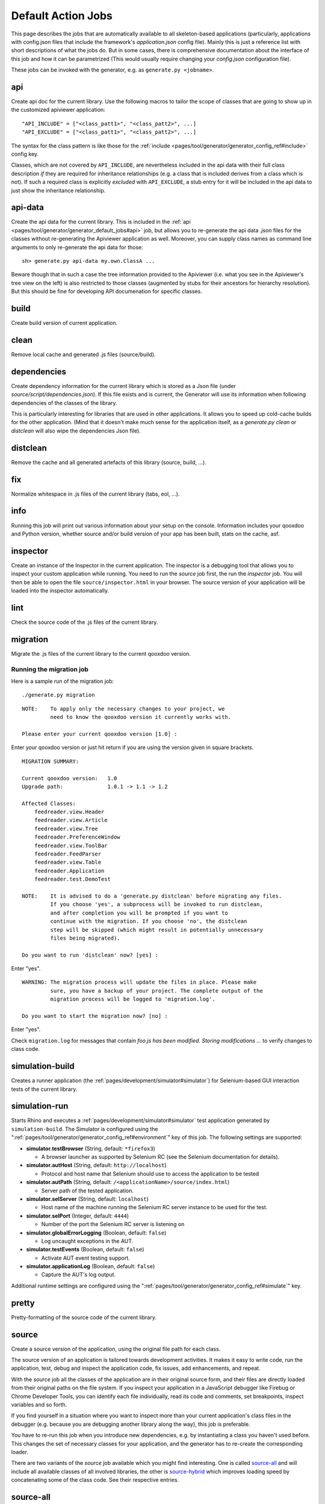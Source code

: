 .. _pages/tool/generator/generator_default_jobs#action_jobs:

Default Action Jobs
**********************

This page describes the jobs that are automatically available to all
skeleton-based applications (particularly, applications with config.json files
that include the framework's *application.json* config file). Mainly this is
just a reference list with short descriptions of what the jobs do. But in some
cases, there is comprehensive documentation about the interface of this job and
how it can be parametrized (This would usually require changing your
*config.json* configuration file).

These jobs can be invoked with the generator, e.g. as ``generate.py <jobname>``.

.. _pages/tool/generator/generator_default_jobs#api:

api
---
Create api doc for the current library. Use the following macros to tailor the
scope of classes that are going to show up in the customized apiviewer
application:

::

    "API_INCLUDE" = ["<class_patt1>", "<class_patt2>", ...]
    "API_EXCLUDE" = ["<class_patt1>", "<class_patt2>", ...]

The syntax for the class pattern is like those for the :ref:`include
<pages/tool/generator/generator_config_ref#include>` config key.

Classes, which are not covered by ``API_INCLUDE``, are nevertheless included in
the api data with their full class description *if* they are required for
inheritance relationships (e.g. a class that is included derives from a class
which is not). If such a required class is explicitly *excluded* with
``API_EXCLUDE``, a stub entry for it will be included in the api data to just
show the inheritance relationship.

.. _pages/tool/generator/generator_default_jobs#api-data:

api-data
--------
Create the api data for the current library. This is included in the :ref:`api
<pages/tool/generator/generator_default_jobs#api>` job, but allows you to
re-generate the api data *.json* files for the classes without re-generating the
Apiviewer application as well. Moreover, you can supply class names as command
line arguments to only re-generate the api data for those:

::

    sh> generate.py api-data my.own.ClassA ...

Beware though that in such a case the tree information provided to the Apiviewer
(i.e. what you see in the Apiviewer's tree view on the left) is also restricted
to those classes (augmented by stubs for their ancestors for hierarchy
resolution). But this should be fine for developing API documenation for
specific classes.

.. _pages/tool/generator/generator_default_jobs#build:

build
-----
Create build version of current application.

.. _pages/tool/generator/generator_default_jobs#clean:

clean
-----
Remove local cache and generated .js files (source/build).

.. _pages/tool/generator/generator_default_jobs#dependencies:

dependencies
----------------

Create dependency information for the current library which is stored as a Json
file (under *source/script/dependencies.json*). If this file exists and is
current, the Generator will use its information when following dependencies of
the classes of the library.

This is particularly interesting for libraries that are used in other
applications. It allows you to speed up cold-cache builds for the other
application. (Mind that it doesn't make much sense for the application itself,
as a *generate.py clean* or *distclean* will also wipe the dependencies Json file).

.. _pages/tool/generator/generator_default_jobs#distclean:

distclean
---------
Remove the cache and all generated artefacts of this library (source, build,
...).

.. _pages/tool/generator/generator_default_jobs#fix:

fix
---
Normalize whitespace in .js files of the current library (tabs, eol, ...).

.. _pages/tool/generator/generator_default_jobs#info:

info
----
Running this job will print out various information about your setup on the
console. Information includes your qooxdoo and Python version, whether source
and/or build version of your app has been built, stats on the cache, asf.

.. _pages/tool/generator/generator_default_jobs#inspector:

inspector
---------
Create an instance of the Inspector in the current application. The inspector is
a debugging tool that allows you to inspect your custom application while
running. You need to run the *source* job first, the run the *inspector* job.
You will then be able to open the file ``source/inspector.html`` in your
browser. The source version of your application will be loaded into the
inspector automatically.

.. _pages/tool/generator/generator_default_jobs#lint:

lint
----
Check the source code of the .js files of the current library.

.. _pages/tool/generator/generator_default_jobs#migration:

migration
---------
Migrate the .js files of the current library to the current qooxdoo version.


Running the migration job
^^^^^^^^^^^^^^^^^^^^^^^^^

Here is a sample run of the migration job:

::

    ./generate.py migration

::

    NOTE:    To apply only the necessary changes to your project, we
             need to know the qooxdoo version it currently works with.

    Please enter your current qooxdoo version [1.0] :

Enter your qooxdoo version or just hit return if you are using the version given
in square brackets.

::

    MIGRATION SUMMARY:

    Current qooxdoo version:   1.0
    Upgrade path:              1.0.1 -> 1.1 -> 1.2

    Affected Classes:
        feedreader.view.Header
        feedreader.view.Article
        feedreader.view.Tree
        feedreader.PreferenceWindow
        feedreader.view.ToolBar
        feedreader.FeedParser
        feedreader.view.Table
        feedreader.Application
        feedreader.test.DemoTest

    NOTE:    It is advised to do a 'generate.py distclean' before migrating any files.
             If you choose 'yes', a subprocess will be invoked to run distclean,
             and after completion you will be prompted if you want to
             continue with the migration. If you choose 'no', the distclean
             step will be skipped (which might result in potentially unnecessary
             files being migrated).

    Do you want to run 'distclean' now? [yes] :

Enter "yes".

::

    WARNING: The migration process will update the files in place. Please make
             sure, you have a backup of your project. The complete output of the
             migration process will be logged to 'migration.log'.

    Do you want to start the migration now? [no] :

Enter "yes".

Check ``migration.log`` for messages that contain *foo.js has been modified.
Storing modifications ...* to verify changes to class code.

.. _pages/tool/generator/generator_default_jobs#simulation-build:

simulation-build
----------------
Creates a runner application (the :ref:`pages/development/simulator#simulator`)
for Selenium-based GUI interaction tests of the current library.

simulation-run
--------------
Starts Rhino and executes a :ref:`pages/development/simulator#simulator` test
application generated by ``simulation-build``.
The Simulator is configured using the ":ref:`pages/tool/generator/generator_config_ref#environment`" key of this job. The following settings are supported:

* **simulator.testBrowser** (String, default: ``*firefox3``)

  * A browser launcher as supported by Selenium RC (see the Selenium documentation for details).

* **simulator.autHost** (String, default: ``http://localhost``)

  * Protocol and host name that Selenium should use to access the application to be tested

* **simulator.autPath** (String, default: ``/<applicationName>/source/index.html``)

  * Server path of the tested application.

* **simulator.selServer** (String, default: ``localhost``)

  * Host name of the machine running the Selenium RC server instance to be used for the test.

* **simulator.selPort** (Integer, default: ``4444``)

  * Number of the port the Selenium RC server is listening on

* **simulator.globalErrorLogging** (Boolean, default: ``false``)

  * Log uncaught exceptions in the AUT.

* **simulator.testEvents** (Boolean, default: ``false``)

  * Activate AUT event testing support.

* **simulator.applicationLog** (Boolean, default: ``false``)

  * Capture the AUT's log output.

.. _pages/tool/generator/generator_default_jobs#simulation-run:

Additional runtime settings are configured using the
":ref:`pages/tool/generator/generator_config_ref#simulate`" key.

.. _pages/tool/generator/generator_default_jobs#pretty:

pretty
------
Pretty-formatting of the source code of the current library.

.. _pages/tool/generator/generator_default_jobs#source:

source
------
Create a source version of the application, using the original file path for
each class.

The source version of an application is tailored towards development activities.
It makes it easy to write code, run the application, test, debug and inspect the
application code, fix issues, add enhancements, and repeat.

With the *source* job all the classes of the application are in their original
source form, and their files are directly loaded from their original paths on
the file system. If you inspect your application in a JavaScript debugger like
Firebug or Chrome Developer Tools, you can identify each file individually, read
its code and comments, set breakpoints, inspect variables and so forth.

If you find yourself in a situation where you want to inspect more than your
current application's class files in the debugger (e.g. because you are
debugging another library along the way), this job is preferable.

You have to re-run this job  when you introduce new dependencies, e.g.  by
instantiating a class you haven't used before.  This changes the set of
necessary classes for your application, and the generator has to re-create the
corresponding loader.

There are two variants of the *source* job available which you might find
interesting.  One is called source-all_ and will include all available classes
of all involved libraries, the other is source-hybrid_ which improves loading
speed by concatenating some of the class code. See their respective entries.


.. _pages/tool/generator/generator_default_jobs#source-all:

source-all
----------
Create a source version of the application, with all classes.

*source-all* will include all known classes, be they part of your application,
the qooxdoo framework, or any other qooxdoo library or contribution you might be
using. All those classes are included in the build, whether they are currently
required or not. This allows you develop your code more freely as you don't have
to re-generate the application when introducing new dependencies to existing
classes. All classes are already there. You only have to re-run this job when
you add an entirely new class that you want to use.

The downside of this job is that due to the number of classes your application
is larger and loads slower in the browser, so it is a trade-off between
development speed and loading speed.


.. _pages/tool/generator/generator_default_jobs#source-hybrid:

source-hybrid
-------------
Create a source version of the application, concatenating some of the class code.

The *source-hybrid* job concatenates the contents of the classes that make up
the application into a few files, only leaving your own application classes
separate.  Having the other class files (framework, libraries, contribs) chunked
together you get the loading speed of nearly the build version, while at the
same time retaining the accessibility of your own application files for
debugging. This makes this job ideal for fast and focused development of the
application-specific classes.

Only the classes that are actually needed for the application are included, so
you have to re-run this job when you introduce new dependencies.

To review the three different source jobs, if you are just getting
started with qooxdoo development, use the source-all_ version, which is
the most convenient if you are not too impatient. If you are concerned
about loading speed during development, but don't mind hitting the up
and return keys in your shell window once in a while, go with the default
source-hybrid_ job. If your emphasis on the other hand is on
inspection, and you want to see exactly which class files get loaded
into your application and which code they provide, the source_ version
will be your choice.


.. _pages/tool/generator/generator_default_jobs#source-server:

source-server
--------------

*(experimental)*

Run a mini web server that serves the source version of an application. The web
server will export as document root a root path common to all libraries used by
the source version. This overcomes e.g. restrictions by modern browsers that do
not allow XHR requests over the *file://* protocol by default.

By default the server will randomly pick a free port on the local machine to run
at. You can assign it a fixed port by setting the :ref:`SOURCE_SERVER_PORT <pages/tool/generator/generator_config_macros#source_server_port>` macro, e.g. like ``generate.py source-server -m SOURCE_SERVER_PORT:44161``.


.. _pages/tool/generator/generator_default_jobs#source-server-reload:

source-server-reload
----------------------

*(experimental)*

Same as `source-server`_, but adds an automatic reload feature. The web server
watches the loader file of the exported source version (usually
*source/script/<application>.js*), and triggers an automatic reload of the
application in the browser if this changes. Can conveniently be used together
with the `watch`_ job that automatically re-generates the loader file if the
application classes change. This way, both jobs work hand in hand to reload the
most up-to-date version of the application in the browser whenever the source
files change. If the generation fails, e.g. due to a syntax error, the loader is
not updated and hence the browser not reloaded.

The reload feature can also be used when running the main application from the
file system (with the *file://* protocol) or over a separate web server like
Apache. In this case you just have to add the URL of the reload client script in
the app's ``index.html``. E.g.

::

  <script type="text/javascript" src="http://localhost:44161/_active_reload/active_reload.js"/>

assuming that ``44161`` is the port where the source server runs on.
``/_active_reload/active_reload.js`` is the path to the reload client script.
You then load the application over you standard web server. Just the reload
notification is handled over the source server.

.. _pages/tool/generator/generator_default_jobs#source-httpd-config:

source-httpd-config
---------------------

*(experimental)*

This job is similar in intent to the source-server_ job. But instead of starting
a dedicated web server, it will create a small web server configuration to be
used with an already existing web server on your machine. Various popular web
servers are supported (Apache, lighttpd, nginx) and it is usually
straight-forward to include the generated configuration file into the main
server/virtual host configuration. The file contains hints how to achieve that
for the given server implementation. You can tweak most of the settings involved
in the job (server type, server URL, ...), the config key behind it is
:ref:`pages/tool/generator/generator_config_ref#web-server-config`.

In this way the source version of your application is integrated with an
existing web server environment which comes in handy if you e.g. want to
interact with backend services that are already hosted on the same web server.

The generated configuration is actually template-driven so you can add your own
templates if your web server is not yet supported.


.. _pages/tool/generator/generator_default_jobs#test:

test
----
Create a test runner app for unit tests of the current library.

* Use the following macro to tailor the scope of classes in which unit test
  classes are searched for::

    "TEST_INCLUDE" = ["<class_patt1>", "<class_patt2>", ...]

  The syntax for the class pattern is like those for the :ref:`include
  <pages/tool/generator/generator_config_ref#include>` config key.

* The libraries from the
  :ref:`pages/tool/generator/generator_default_jobs#libraries` job will be
  included when building the test application (the application containing your
  unit tests is a separate application which is loaded into the runner
  application).

* If you want to break out from the reliance on the *libraries* job altogether,
  or have very specific settings that must be applied to the test application, you
  can provide a custom includer job *common-tests* which may contain a custom
  *library* key and other keys. But then you have to make sure it contains the
  Testrunner library as well. ::

    "common-tests" :
    {
      "extend"    : [ "libraries" ],

      "let" :      { "LOCALES" : ["de", "de_DE", "fr", "fr_FR" ] },

      "library" :
      [
        { "manifest" : "${QOOXDOO_PATH}/framework/Manifest.json" },
        { "manifest" : "${TESTRUNNER_ROOT}/Manifest.json" }
      ],

      "include" : ["testrunner.TestLoader", "${TEST_INCLUDE}", "${QXTHEME}"],

      "environment" :
      {
        "qx.theme" : "${QXTHEME}",
        "qx.globalErrorHandling" : true
      },

      "cache" :
      {
        "compile" : "${CACHE}"
      }
    }

  This allows you to tailor most of the parameters that influence the creation
  of the test application.

.. _pages/tool/generator/generator_default_jobs#test-source:

test-source
-----------
Create a test runner app for unit tests (source version) of the current library.

The same customization interface applies as for the default
:ref:`pages/tool/generator/generator_default_jobs#test` job.

.. _pages/tool/generator/generator_default_jobs#translation:

translation
-----------
Create .po files for the current library.

.. _pages/tool/generator/generator_default_jobs#validate-config:

validate-config
---------------
Validates the Config (*config.json*) - and recursively all included Configs -
against a schema. If a jobname argument is given only this job map (within the
root Config) is checked.

This job helps especially with nested config keys, where a misconfiguration
might be silently disregarded by the Generator which eventually leads to
unexpected behaviour.

.. _pages/tool/generator/default_jobs_actions#validate-manifest:

validate-manifest
-----------------
Validates the *Manifest.json* against a schema.

Some entries in :doc:`Manifest </pages/tool/sdk/manifest>` files are
informational and therefore optional, others are required to successfully use
the current library with the Generator. The job is especially helpful for
developers of :doc:`contributions </pages/development/contrib>`, as those
require some extra keys.

.. _pages/tool/generator/default_jobs_actions#watch:

watch
-----------

The *watch* job watches the *source/class* path of your application for changed
%{JS} files, and automatically runs the default Generator job (usually
*"source-hybrid"*) in case of a change. The config key behind it is
:ref:`pages/tool/generator/generator_config_ref#watch-files`.

When you run the job the process will starting telling you the path it is
watching, and will continue until you terminate it with Ctrl-C. On \*ix like
systems you can put the job in the shell's background with ``&``, in order to
get your shell prompt back. The job will continue running, and only produce some
console output when its associate command is being run. In order to terminate it
you have to bring it to the foreground again and then press Ctrl-C (Or you can
use a process manager to kill it).

The implementation uses a simple polling mechanism to detect file changes, the
check interval is configurable. There are technological alternatives that hook
into OS kernel events, but these approaches come with a certain overhead and are
more difficult to maintain cross-platform.

.. _pages/tool/generator/default_jobs_actions#watch-scss:

watch-scss
-----------

*(experimental)*

This job is available in the %{Mobile} skeleton. The *watch-scss* job watches
SCSS files, and compiles them to CSS once they change (See the article abouth
:doc:`mobile theming </pages/mobile/theming>`). The \*.scss files usually reside
in your application's ``source/resource/<name_space>/mobile/scss`` folder, and
will be compiled into the ``css`` sibling folder.

